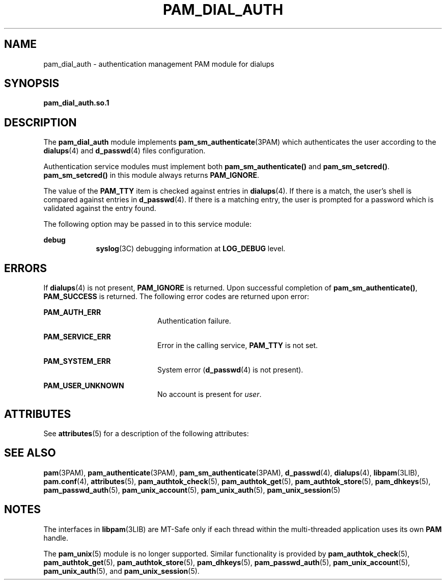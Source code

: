 '\" te
.\" Copyright (C) 2002, Sun Microsystems, Inc.
.\" All Rights Reserved
.\" The contents of this file are subject to the terms of the Common Development and Distribution License (the "License").  You may not use this file except in compliance with the License.
.\" You can obtain a copy of the license at usr/src/OPENSOLARIS.LICENSE or http://www.opensolaris.org/os/licensing.  See the License for the specific language governing permissions and limitations under the License.
.\" When distributing Covered Code, include this CDDL HEADER in each file and include the License file at usr/src/OPENSOLARIS.LICENSE.  If applicable, add the following below this CDDL HEADER, with the fields enclosed by brackets "[]" replaced with your own identifying information: Portions Copyright [yyyy] [name of copyright owner]
.TH PAM_DIAL_AUTH 5 "Sep 9, 2004"
.SH NAME
pam_dial_auth \- authentication management PAM module for dialups
.SH SYNOPSIS
.LP
.nf
\fBpam_dial_auth.so.1\fR
.fi

.SH DESCRIPTION
.sp
.LP
The \fBpam_dial_auth\fR module implements \fBpam_sm_authenticate\fR(3PAM) which
authenticates the user according to the \fBdialups\fR(4) and \fBd_passwd\fR(4)
files configuration.
.sp
.LP
Authentication service modules must implement both \fBpam_sm_authenticate()\fR
and \fBpam_sm_setcred()\fR. \fBpam_sm_setcred()\fR in this module always
returns \fBPAM_IGNORE\fR.
.sp
.LP
The value of the \fBPAM_TTY\fR item is checked against entries in
\fBdialups\fR(4). If there is a match, the user's shell is compared against
entries in \fBd_passwd\fR(4). If there is a matching entry, the user is
prompted for a password which is validated against the entry found.
.sp
.LP
The following option may be passed in to this service module:
.sp
.ne 2
.na
\fB\fBdebug\fR\fR
.ad
.RS 9n
\fBsyslog\fR(3C) debugging information at \fBLOG_DEBUG\fR level.
.RE

.SH ERRORS
.sp
.LP
If \fBdialups\fR(4) is not present, \fBPAM_IGNORE\fR is returned. Upon
successful completion of \fBpam_sm_authenticate()\fR, \fBPAM_SUCCESS\fR is
returned. The following error codes are returned upon error:
.sp
.ne 2
.na
\fB\fBPAM_AUTH_ERR\fR\fR
.ad
.RS 20n
Authentication failure.
.RE

.sp
.ne 2
.na
\fB\fBPAM_SERVICE_ERR\fR\fR
.ad
.RS 20n
Error in the calling service, \fBPAM_TTY\fR is not set.
.RE

.sp
.ne 2
.na
\fB\fBPAM_SYSTEM_ERR\fR\fR
.ad
.RS 20n
System error (\fBd_passwd\fR(4) is not present).
.RE

.sp
.ne 2
.na
\fB\fBPAM_USER_UNKNOWN\fR\fR
.ad
.RS 20n
No account is present for \fIuser\fR.
.RE

.SH ATTRIBUTES
.sp
.LP
See \fBattributes\fR(5) for a description of the following attributes:
.sp

.sp
.TS
box;
c | c
l | l .
ATTRIBUTE TYPE	ATTRIBUTE VALUE
_
MT Level	MT-Safe with exceptions
.TE

.SH SEE ALSO
.sp
.LP
\fBpam\fR(3PAM), \fBpam_authenticate\fR(3PAM), \fBpam_sm_authenticate\fR(3PAM),
\fBd_passwd\fR(4), \fBdialups\fR(4), \fBlibpam\fR(3LIB), \fBpam.conf\fR(4),
\fBattributes\fR(5), \fBpam_authtok_check\fR(5), \fBpam_authtok_get\fR(5),
\fBpam_authtok_store\fR(5), \fBpam_dhkeys\fR(5), \fBpam_passwd_auth\fR(5),
\fBpam_unix_account\fR(5), \fBpam_unix_auth\fR(5), \fBpam_unix_session\fR(5)
.SH NOTES
.sp
.LP
The interfaces in \fBlibpam\fR(3LIB) are MT-Safe only if each thread within the
multi-threaded application uses its own \fBPAM\fR handle.
.sp
.LP
The \fBpam_unix\fR(5) module is no longer supported. Similar functionality is
provided by \fBpam_authtok_check\fR(5), \fBpam_authtok_get\fR(5),
\fBpam_authtok_store\fR(5), \fBpam_dhkeys\fR(5), \fBpam_passwd_auth\fR(5),
\fBpam_unix_account\fR(5), \fBpam_unix_auth\fR(5), and
\fBpam_unix_session\fR(5).
